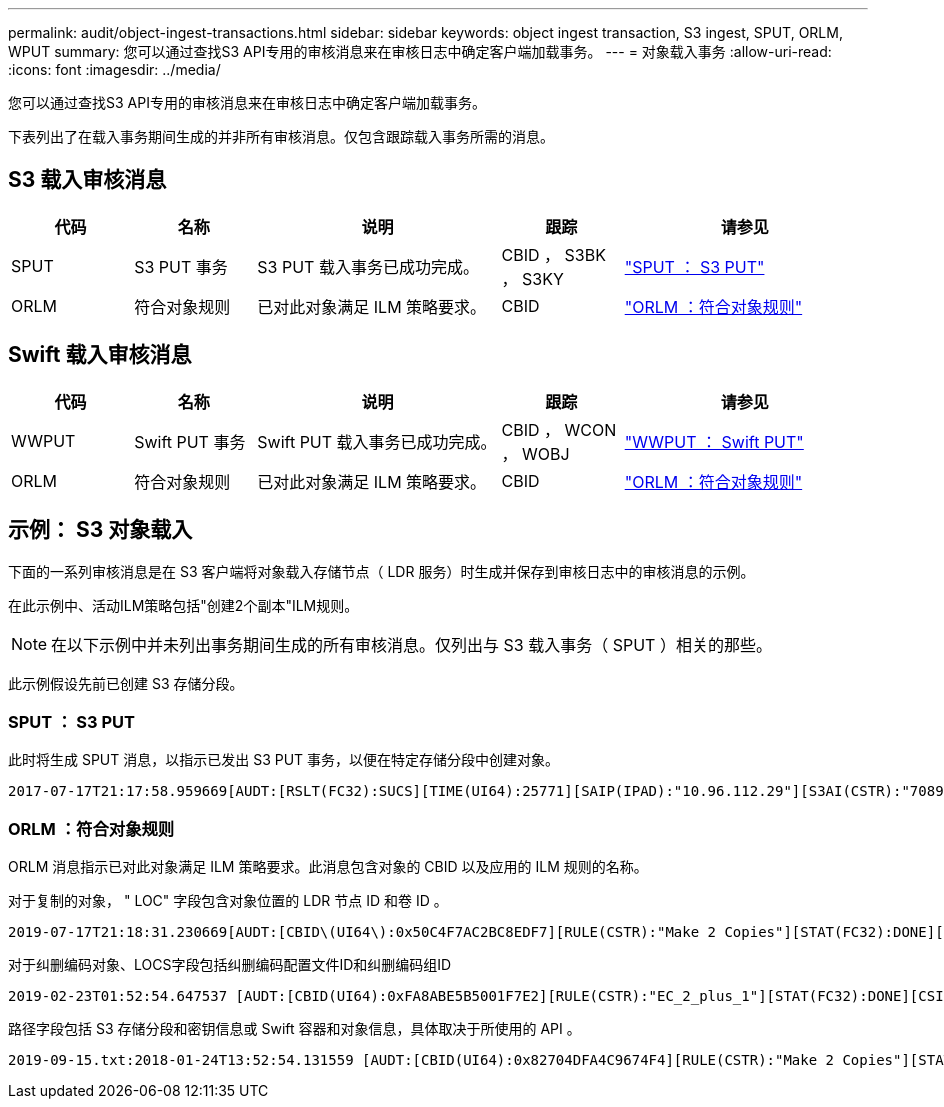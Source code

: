 ---
permalink: audit/object-ingest-transactions.html 
sidebar: sidebar 
keywords: object ingest transaction, S3 ingest, SPUT, ORLM, WPUT 
summary: 您可以通过查找S3 API专用的审核消息来在审核日志中确定客户端加载事务。 
---
= 对象载入事务
:allow-uri-read: 
:icons: font
:imagesdir: ../media/


[role="lead"]
您可以通过查找S3 API专用的审核消息来在审核日志中确定客户端加载事务。

下表列出了在载入事务期间生成的并非所有审核消息。仅包含跟踪载入事务所需的消息。



== S3 载入审核消息

[cols="1a,1a,2a,1a,2a"]
|===
| 代码 | 名称 | 说明 | 跟踪 | 请参见 


 a| 
SPUT
 a| 
S3 PUT 事务
 a| 
S3 PUT 载入事务已成功完成。
 a| 
CBID ， S3BK ， S3KY
 a| 
link:sput-s3-put.html["SPUT ： S3 PUT"]



 a| 
ORLM
 a| 
符合对象规则
 a| 
已对此对象满足 ILM 策略要求。
 a| 
CBID
 a| 
link:orlm-object-rules-met.html["ORLM ：符合对象规则"]

|===


== Swift 载入审核消息

[cols="1a,1a,2a,1a,2a"]
|===
| 代码 | 名称 | 说明 | 跟踪 | 请参见 


 a| 
WWPUT
 a| 
Swift PUT 事务
 a| 
Swift PUT 载入事务已成功完成。
 a| 
CBID ， WCON ， WOBJ
 a| 
link:wput-swift-put.html["WWPUT ： Swift PUT"]



 a| 
ORLM
 a| 
符合对象规则
 a| 
已对此对象满足 ILM 策略要求。
 a| 
CBID
 a| 
link:orlm-object-rules-met.html["ORLM ：符合对象规则"]

|===


== 示例： S3 对象载入

下面的一系列审核消息是在 S3 客户端将对象载入存储节点（ LDR 服务）时生成并保存到审核日志中的审核消息的示例。

在此示例中、活动ILM策略包括"创建2个副本"ILM规则。


NOTE: 在以下示例中并未列出事务期间生成的所有审核消息。仅列出与 S3 载入事务（ SPUT ）相关的那些。

此示例假设先前已创建 S3 存储分段。



=== SPUT ： S3 PUT

此时将生成 SPUT 消息，以指示已发出 S3 PUT 事务，以便在特定存储分段中创建对象。

[listing, subs="specialcharacters,quotes"]
----
2017-07-17T21:17:58.959669[AUDT:[RSLT(FC32):SUCS][TIME(UI64):25771][SAIP(IPAD):"10.96.112.29"][S3AI(CSTR):"70899244468554783528"][SACC(CSTR):"test"][S3AK(CSTR):"SGKHyalRU_5cLflqajtaFmxJn946lAWRJfBF33gAOg=="][SUSR(CSTR):"urn:sgws:identity::70899244468554783528:root"][SBAI(CSTR):"70899244468554783528"][SBAC(CSTR):"test"][S3BK(CSTR):"example"][S3KY(CSTR):"testobject-0-3"][CBID\(UI64\):0x8EF52DF8025E63A8][CSIZ(UI64):30720][AVER(UI32):10][ATIM(UI64):150032627859669][ATYP\(FC32\):SPUT][ANID(UI32):12086324][AMID(FC32):S3RQ][ATID(UI64):14399932238768197038]]
----


=== ORLM ：符合对象规则

ORLM 消息指示已对此对象满足 ILM 策略要求。此消息包含对象的 CBID 以及应用的 ILM 规则的名称。

对于复制的对象， " LOC" 字段包含对象位置的 LDR 节点 ID 和卷 ID 。

[listing, subs="specialcharacters,quotes"]
----
2019-07-17T21:18:31.230669[AUDT:[CBID\(UI64\):0x50C4F7AC2BC8EDF7][RULE(CSTR):"Make 2 Copies"][STAT(FC32):DONE][CSIZ(UI64):0][UUID(CSTR):"0B344E18-98ED-4F22-A6C8-A93ED68F8D3F"][LOCS(CSTR):"CLDI 12828634 2148730112, CLDI 12745543 2147552014"][RSLT(FC32):SUCS][AVER(UI32):10][ATYP\(FC32\):ORLM][ATIM(UI64):1563398230669][ATID(UI64):15494889725796157557][ANID(UI32):13100453][AMID(FC32):BCMS]]
----
对于纠删编码对象、LOCS字段包括纠删编码配置文件ID和纠删编码组ID

[listing, subs="specialcharacters,quotes"]
----
2019-02-23T01:52:54.647537 [AUDT:[CBID(UI64):0xFA8ABE5B5001F7E2][RULE(CSTR):"EC_2_plus_1"][STAT(FC32):DONE][CSIZ(UI64):10000][UUID(CSTR):"E291E456-D11A-4701-8F51-D2F7CC9AFECA"][LOCS(CSTR):"CLEC 1 A471E45D-A400-47C7-86AC-12E77F229831"][RSLT(FC32):SUCS][AVER(UI32):10][ATIM(UI64):1550929974537]\[ATYP\(FC32\):ORLM\][ANID(UI32):12355278][AMID(FC32):ILMX][ATID(UI64):4168559046473725560]]
----
路径字段包括 S3 存储分段和密钥信息或 Swift 容器和对象信息，具体取决于所使用的 API 。

[listing]
----
2019-09-15.txt:2018-01-24T13:52:54.131559 [AUDT:[CBID(UI64):0x82704DFA4C9674F4][RULE(CSTR):"Make 2 Copies"][STAT(FC32):DONE][CSIZ(UI64):3145729][UUID(CSTR):"8C1C9CAC-22BB-4880-9115-CE604F8CE687"][PATH(CSTR):"frisbee_Bucket1/GridDataTests151683676324774_1_1vf9d"][LOCS(CSTR):"CLDI 12525468, CLDI 12222978"][RSLT(FC32):SUCS][AVER(UI32):10][ATIM(UI64):1568555574559][ATYP(FC32):ORLM][ANID(UI32):12525468][AMID(FC32):OBDI][ATID(UI64):344833886538369336]]
----